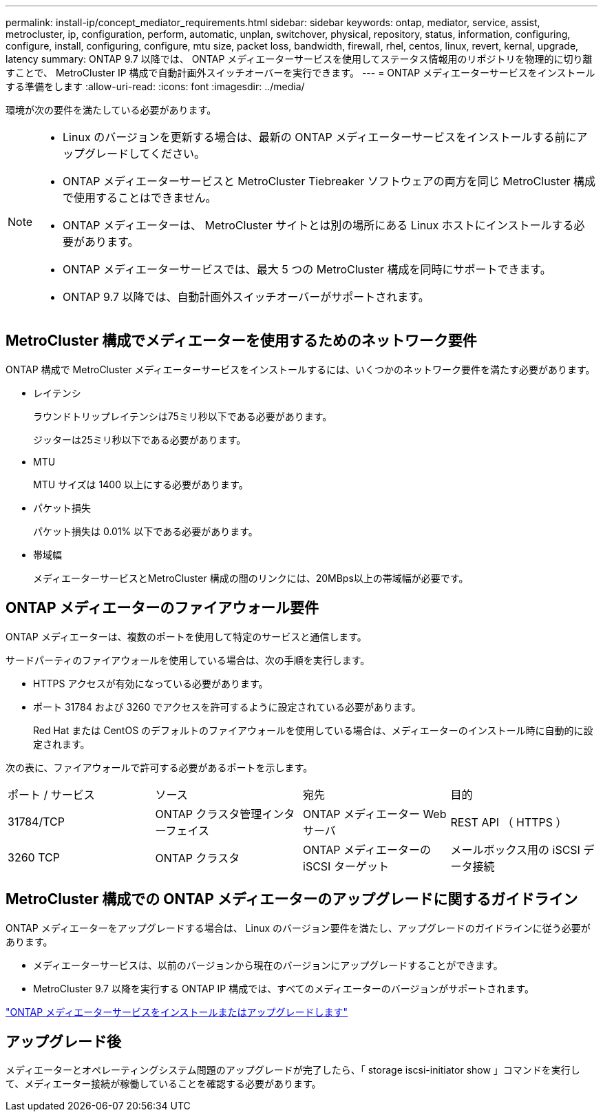 ---
permalink: install-ip/concept_mediator_requirements.html 
sidebar: sidebar 
keywords: ontap, mediator, service, assist, metrocluster, ip, configuration, perform, automatic, unplan, switchover, physical, repository, status, information, configuring, configure, install, configuring, configure, mtu size, packet loss, bandwidth, firewall, rhel, centos, linux, revert, kernal, upgrade, latency 
summary: ONTAP 9.7 以降では、 ONTAP メディエーターサービスを使用してステータス情報用のリポジトリを物理的に切り離すことで、 MetroCluster IP 構成で自動計画外スイッチオーバーを実行できます。 
---
= ONTAP メディエーターサービスをインストールする準備をします
:allow-uri-read: 
:icons: font
:imagesdir: ../media/


[role="lead"]
環境が次の要件を満たしている必要があります。

[NOTE]
====
* Linux のバージョンを更新する場合は、最新の ONTAP メディエーターサービスをインストールする前にアップグレードしてください。
* ONTAP メディエーターサービスと MetroCluster Tiebreaker ソフトウェアの両方を同じ MetroCluster 構成で使用することはできません。
* ONTAP メディエーターは、 MetroCluster サイトとは別の場所にある Linux ホストにインストールする必要があります。
* ONTAP メディエーターサービスでは、最大 5 つの MetroCluster 構成を同時にサポートできます。
* ONTAP 9.7 以降では、自動計画外スイッチオーバーがサポートされます。


====


== MetroCluster 構成でメディエーターを使用するためのネットワーク要件

ONTAP 構成で MetroCluster メディエーターサービスをインストールするには、いくつかのネットワーク要件を満たす必要があります。

* レイテンシ
+
ラウンドトリップレイテンシは75ミリ秒以下である必要があります。

+
ジッターは25ミリ秒以下である必要があります。

* MTU
+
MTU サイズは 1400 以上にする必要があります。

* パケット損失
+
パケット損失は 0.01% 以下である必要があります。

* 帯域幅
+
メディエーターサービスとMetroCluster 構成の間のリンクには、20MBps以上の帯域幅が必要です。





== ONTAP メディエーターのファイアウォール要件

ONTAP メディエーターは、複数のポートを使用して特定のサービスと通信します。

サードパーティのファイアウォールを使用している場合は、次の手順を実行します。

* HTTPS アクセスが有効になっている必要があります。
* ポート 31784 および 3260 でアクセスを許可するように設定されている必要があります。
+
Red Hat または CentOS のデフォルトのファイアウォールを使用している場合は、メディエーターのインストール時に自動的に設定されます。



次の表に、ファイアウォールで許可する必要があるポートを示します。

|===


| ポート / サービス | ソース | 宛先 | 目的 


 a| 
31784/TCP
 a| 
ONTAP クラスタ管理インターフェイス
 a| 
ONTAP メディエーター Web サーバ
 a| 
REST API （ HTTPS ）



 a| 
3260 TCP
 a| 
ONTAP クラスタ
 a| 
ONTAP メディエーターの iSCSI ターゲット
 a| 
メールボックス用の iSCSI データ接続

|===


== MetroCluster 構成での ONTAP メディエーターのアップグレードに関するガイドライン

ONTAP メディエーターをアップグレードする場合は、 Linux のバージョン要件を満たし、アップグレードのガイドラインに従う必要があります。

* メディエーターサービスは、以前のバージョンから現在のバージョンにアップグレードすることができます。
* MetroCluster 9.7 以降を実行する ONTAP IP 構成では、すべてのメディエーターのバージョンがサポートされます。


link:https://docs.netapp.com/us-en/ontap/mediator/index.html["ONTAP メディエーターサービスをインストールまたはアップグレードします"^]



== アップグレード後

メディエーターとオペレーティングシステム問題のアップグレードが完了したら、「 storage iscsi-initiator show 」コマンドを実行して、メディエーター接続が稼働していることを確認する必要があります。
